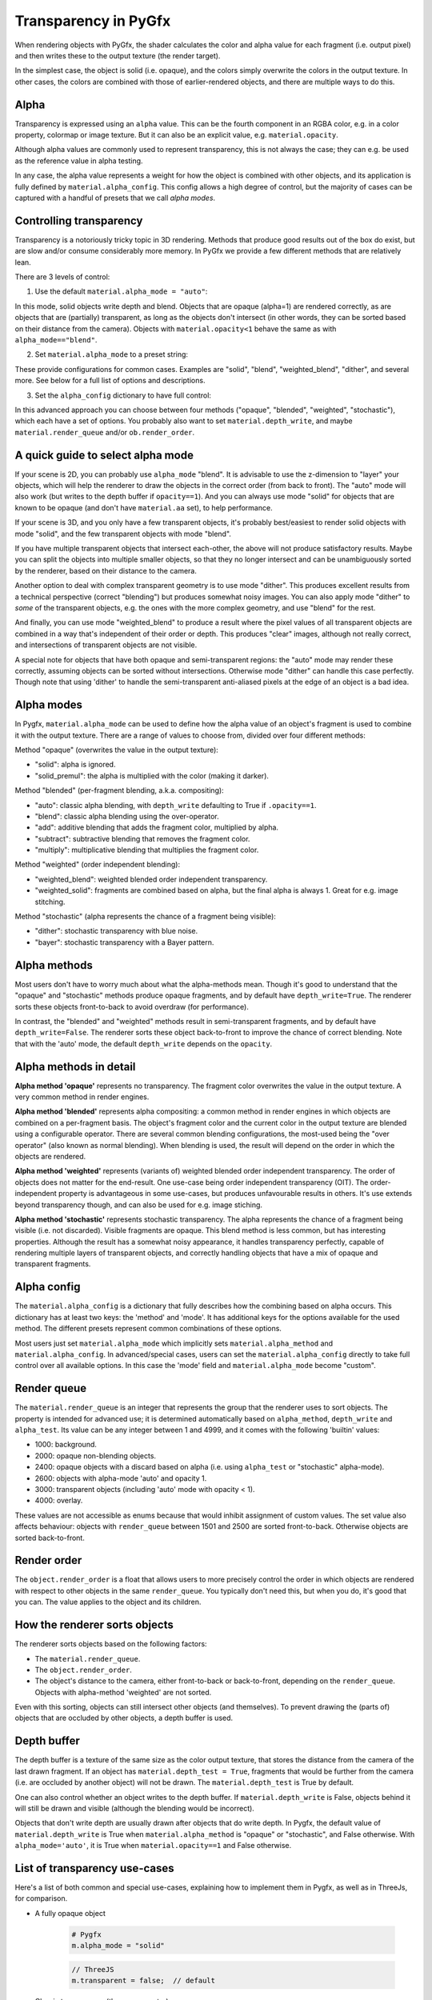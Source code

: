 Transparency in PyGfx
=====================

When rendering objects with PyGfx, the shader calculates the color and alpha
value for each fragment (i.e. output pixel) and then writes these to the output
texture (the render target).

In the simplest case, the object is solid (i.e. opaque), and the colors simply overwrite the
colors in the output texture. In other cases, the colors are combined with
those of earlier-rendered objects, and there are multiple ways to do this.


Alpha
-----

Transparency is expressed using an ``alpha`` value. This can be the fourth
component in an RGBA color, e.g. in a color property, colormap or image texture. But it
can also be an explicit value, e.g. ``material.opacity``.

Although alpha values are commonly used to represent transparency, this is not always
the case; they can e.g. be used as the reference value in alpha testing.

In any case, the alpha value represents a weight for how the object is combined with
other objects, and its application is fully defined by ``material.alpha_config``.
This config allows a high degree of control, but the majority of cases can be
captured with a handful of presets that we call *alpha modes*.


Controlling transparency
------------------------

Transparency is a notoriously tricky topic in 3D rendering. Methods that produce
good results out of the box do exist, but are slow and/or consume considerably more memory.
In PyGfx we provide a few different methods that are relatively lean.

There are 3 levels of control:

1. Use the default ``material.alpha_mode = "auto"``:

In this mode, solid objects write depth and blend. Objects that
are opaque (alpha=1) are rendered correctly, as are objects that are
(partially) transparent, as long as the objects
don't intersect (in other words, they can be sorted based on their distance from the
camera). Objects with ``material.opacity<1`` behave the same as with
``alpha_mode=="blend"``.

2. Set ``material.alpha_mode`` to a preset string:

These provide configurations for common cases. Examples are "solid",
"blend", "weighted_blend", "dither", and several more. See below for a full list of options and descriptions.

3. Set the ``alpha_config`` dictionary to have full control:

In this advanced approach you can choose between four methods ("opaque",
"blended", "weighted", "stochastic"), which each have a set of options.
You probably also want to set ``material.depth_write``, and maybe
``material.render_queue`` and/or ``ob.render_order``.


A quick guide to select alpha mode
----------------------------------

If your scene is 2D, you can probably use ``alpha_mode`` "blend". It is advisable
to use the z-dimension to "layer" your objects, which will help the renderer
to draw the objects in the correct order (from back to front). The "auto" mode will
also work (but writes to the depth buffer if ``opacity==1``). And you can always use mode "solid"
for objects that are known to be opaque (and don't have ``material.aa`` set), to help performance.

If your scene is 3D, and you only have a few transparent objects, it's probably best/easiest
to render solid objects with mode "solid", and the few transparent objects with mode "blend".

If you have multiple transparent objects that intersect each-other, the above will not produce
satisfactory results. Maybe you can split the objects into multiple smaller objects, so that they
no longer intersect and can be unambiguously sorted by the renderer, based on their distance to the camera.

Another option to deal with complex transparent geometry is to use mode
"dither". This produces excellent results from a technical perspective (correct
"blending") but produces somewhat noisy images. You can also apply mode "dither"
to *some* of the transparent objects, e.g. the ones with the more complex geometry, and use
"blend" for the rest.

And finally, you can use mode "weighted_blend" to produce a result where the
pixel values of all transparent objects are combined in a way that's independent
of their order or depth. This produces "clear" images, although not really correct, and
intersections of transparent objects are not visible.

A special note for objects that have both opaque and semi-transparent regions:
the "auto" mode may render these correctly, assuming objects can be sorted without intersections.
Otherwise mode "dither" can handle this case perfectly. Though note that using
'dither' to handle the semi-transparent anti-aliased pixels at the edge of an
object is a bad idea.


Alpha modes
-----------

In Pygfx, ``material.alpha_mode`` can be used to define how the alpha value of an object's fragment
is used to combine it with the output texture. There are a range of values to choose from, divided over four different methods:

Method "opaque" (overwrites the value in the output texture):

* "solid": alpha is ignored.
* "solid_premul": the alpha is multiplied with the color (making it darker).

Method "blended" (per-fragment blending, a.k.a. compositing):

* "auto": classic alpha blending, with ``depth_write`` defaulting to True if ``.opacity==1``.
* "blend": classic alpha blending using the over-operator.
* "add": additive blending that adds the fragment color, multiplied by alpha.
* "subtract": subtractive blending that removes the fragment color.
* "multiply": multiplicative blending that multiplies the fragment color.

Method "weighted" (order independent blending):

* "weighted_blend": weighted blended order independent transparency.
* "weighted_solid": fragments are combined based on alpha, but the final alpha is always 1. Great for e.g. image stitching.

Method "stochastic" (alpha represents the chance of a fragment being visible):

* "dither": stochastic transparency with blue noise.
* "bayer": stochastic transparency with a Bayer pattern.


Alpha methods
-------------

Most users don't have to worry much about what the alpha-methods mean. Though it's good to understand
that the "opaque" and "stochastic" methods produce opaque fragments, and by default have ``depth_write=True``.
The renderer sorts these objects front-to-back to avoid overdraw (for performance).

In contrast, the "blended" and "weighted" methods result in semi-transparent fragments,
and by default have ``depth_write=False``. The renderer sorts these object back-to-front to
improve the chance of correct blending. Note that with the 'auto' mode, the default ``depth_write`` depends
on the ``opacity``.


Alpha methods in detail
-----------------------

**Alpha method 'opaque'** represents no transparency. The fragment color
overwrites the value in the output texture. A very common method in render engines.

**Alpha method 'blended'** represents alpha compositing: a common method in
render engines in which objects are combined on a per-fragment basis. The
object's fragment color and the current color in the output texture are blended
using a configurable operator. There are several common blending configurations,
the most-used being the "over operator" (also known as normal blending). When
blending is used, the result will depend on the order in which the objects are
rendered.

**Alpha method 'weighted'** represents (variants of) weighted blended order
independent transparency. The order of objects does not matter for the
end-result. One use-case being order independent transparency (OIT).
The order-independent property is advantageous in some use-cases, but produces
unfavourable results in others. It's use extends beyond transparency though, and
can also be used for e.g. image stiching.

**Alpha method 'stochastic'** represents stochastic transparency. The alpha
represents the chance of a fragment being visible (i.e. not discarded). Visible
fragments are opaque. This blend method is less common, but has interesting properties.
Although the result has a somewhat noisy appearance, it handles transparency perfectly,
capable of rendering multiple layers of transparent objects, and correctly handling
objects that have a mix of opaque and transparent fragments.


Alpha config
------------

The ``material.alpha_config`` is a dictionary that fully describes how the combining based on alpha occurs.
This dictionary has at least two keys: the 'method' and 'mode'. It has additional keys for the options
available for the used method. The different presets represent common combinations of these options.

Most users just set ``material.alpha_mode`` which implicitly sets
``material.alpha_method`` and ``material.alpha_config``. In advanced/special cases, users can set the
``material.alpha_config`` directly to take full control over all available
options. In this case the 'mode' field and ``material.alpha_mode`` become "custom".


Render queue
------------

The ``material.render_queue`` is an integer that represents the group that the renderer uses to sort objects.
The property is intended for advanced use; it is determined automatically
based on ``alpha_method``, ``depth_write`` and ``alpha_test``. Its value can be any integer between 1 and 4999,
and it comes with the following 'builtin' values:

* 1000: background.
* 2000: opaque non-blending objects.
* 2400: opaque objects with a discard based on alpha (i.e. using ``alpha_test`` or "stochastic" alpha-mode).
* 2600: objects with alpha-mode 'auto' and opacity 1.
* 3000: transparent objects (including 'auto' mode with opacity < 1).
* 4000: overlay.

These values are not accessible as enums because that would inhibit assignment of custom values. The set value
also affects behaviour: objects with ``render_queue`` between 1501 and 2500 are sorted front-to-back. Otherwise objects are sorted back-to-front.


Render order
------------

The ``object.render_order`` is a float that allows users to more precisely
control the order in which objects are rendered with respect to other objects in
the same ``render_queue``. You typically don't need this, but when you do, it's
good that you can. The value applies to the object and its children.


How the renderer sorts objects
------------------------------

The renderer sorts objects based on the following factors:

* The ``material.render_queue``.
* The ``object.render_order``.
* The object's distance to the camera, either front-to-back or back-to-front, depending on the ``render_queue``. Objects with alpha-method 'weighted' are not sorted.

Even with this sorting, objects can still intersect other objects (and themselves).
To prevent drawing the (parts of) objects that are occluded by other objects, a depth buffer is used.


Depth buffer
------------

The depth buffer is a texture of the same size as the color output texture, that
stores the distance from the camera of the last drawn fragment. If an object
has ``material.depth_test = True``, fragments that would be further from the
camera (i.e. are occluded by another object) will not be drawn. The ``material.depth_test`` is True by default.

One can also control whether an object writes to the depth buffer. If
``material.depth_write`` is False, objects behind it will still be drawn and visible (although the blending would be incorrect).

Objects that don't write depth are usually drawn after objects that do write depth.
In Pygfx, the default value of ``material.depth_write``
is True when ``material.alpha_method`` is "opaque" or "stochastic", and False otherwise.
With ``alpha_mode='auto'``, it is True when ``material.opacity==1`` and False otherwise.


List of transparency use-cases
------------------------------

Here's a list of both common and special use-cases, explaining how to implement them in Pygfx, as well as in ThreeJs, for comparison.


* A fully opaque object

    .. code-block:: py

        # Pygfx
        m.alpha_mode = "solid"

    .. code-block:: js

        // ThreeJS
        m.transparent = false;  // default

* Classic transparency (the over operator)

    .. code-block:: py

        # Pygfx
        m.alpha_mode = "blend"

    .. code-block:: js

        // ThreeJS
        m.transparent = true;
        m.depthWrite = false;

* Additive blending (glowy transparent objects)

    .. code-block:: py

        # Pygfx
        m.alpha_mode = "add"

    .. code-block:: js

        // ThreeJS
        m.transparent = true;
        m.blending = THREE.AdditiveBlending;
        m.depthWrite = False;

* Additive blending (glowy opaque objects)

    .. code-block:: py

        # Pygfx
        # (because depth_write is set, the render_queue will be 2600; smaller than 'real' transparent objects (3000))
        m.alpha_mode = "add"
        m.depth_write = True

    .. code-block:: js

        // ThreeJS
        // (configure to render the object at the end of the opaque pass)
        m.transparent = false;
        m.blending = THREE.AdditiveBlending;
        m.depthWrite = true;  // default
        ob.renderOrder = 99;

* Multiplicative blending (color tinting or darkening)

    .. code-block:: py

        # Pygfx
        m.alpha_mode = "multiply"

    .. code-block:: js

        // ThreeJS
        m.transparent = true;
        m.blending = THREE.MultiplyBlending;

* Custom blending

    .. code-block:: py

        # Pygfx
        m.alpha_config = {
            "method": "blended",
            "color_op": ..,  # wgpu.BlendOperation, default "add".
            "color_src": ..,  # wgpu.BlendFactor
            "color_dst": ..,  # wgpu.BlendFactor
            "color_constant": ..,  # default black
            "alpha_op": ..,  # wgpu.BlendOperation, default "add".
            "alpha_src": ..,  # wgpu.BlendFactor
            "alpha_dst": ..,  # wgpu.BlendFactor
            "alpha_constant": ..,  # default 0
        }

    .. code-block:: js

        // ThreeJS
        m.transparent = true;
        m.blending = THREE.CustomBlending;

        m.blendEquation = ..
        m.blendSrc = ..
        m.blendDst = ..
        m.blendColor = ..
        m.blendEquationAlpha = ..
        m.blendSrcAlpha = ..
        m.blendDstAlpha = ..
        m.blendAlpha = ..


* An opaque object with holes (a.k.a. alpha testing / masking)

    .. code-block:: py

        # Pygfx
        m.alpha_mode = "solid"
        m.alpha_test = 0.5

    .. code-block:: js

        // ThreeJS
        m.transparent = false;  // default
        m.alphaTest = 0.5;

* A transparent object with holes (alpha blending and testing)

    .. code-block:: py

        # Pygfx
        m.alpha_mode = "blend"
        m.alpha_test = 0.5

    .. code-block:: js

        // ThreeJS
        m.transparent = True;
        m.alphaTest = 0.5;

* A background

    .. code-block:: py

        # Pygfx
        ob.material.render_queue = 1000  # the render queue for backgrounds

    .. code-block:: js

        // ThreeJS
        // (put at the beginning of the opaque-pass)
        m.transparent = false;
        m.renderOrder = -99;

* An overlay

    .. code-block:: py

        # Pygfx
        ob.material.render_queue = 4000

    .. code-block:: js

        // ThreeJS
        // (put at the end of the transparency-pass, so no solid objects possible.)
        m.transparent = true;
        m.renderOrder = 99;

* Stochastic transparency

    .. code-block:: py

        # Pygfx
        m.alpha_mode = "dither"

    .. code-block:: js

        // ThreeJS
        m.alphaHash = true;

* Order independent transparency

    .. code-block:: py

        # Pygfx
        m.alpha_mode = "weighted_blend";

    .. code-block:: js

        // Not supported by the engine

